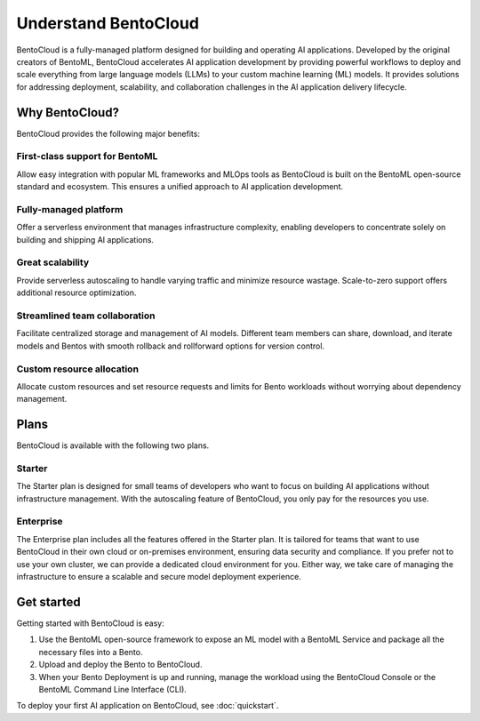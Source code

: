 =====================
Understand BentoCloud
=====================

BentoCloud is a fully-managed platform designed for building and operating AI applications. Developed by the original creators of BentoML,
BentoCloud accelerates AI application development by providing powerful workflows to deploy and scale everything from large language models (LLMs)
to your custom machine learning (ML) models. It provides solutions for addressing deployment, scalability, and collaboration challenges in the AI
application delivery lifecycle.

.. raw:: html

    <a href="https://kdyvd8c5ifq.typeform.com/to/eTujPAaE" class="custom-button demo">Schedule a Demo</a>
    <a href="https://cloud.bentoml.com" class="custom-button trial">Start Free Trial</a>

Why BentoCloud?
---------------

BentoCloud provides the following major benefits:

First-class support for BentoML
^^^^^^^^^^^^^^^^^^^^^^^^^^^^^^^

Allow easy integration with popular ML frameworks and MLOps tools as BentoCloud is built on the BentoML open-source standard and ecosystem.
This ensures a unified approach to AI application development.

Fully-managed platform
^^^^^^^^^^^^^^^^^^^^^^

Offer a serverless environment that manages infrastructure complexity, enabling developers to concentrate solely on building and shipping AI applications.

Great scalability
^^^^^^^^^^^^^^^^^

Provide serverless autoscaling to handle varying traffic and minimize resource wastage. Scale-to-zero support offers additional resource optimization.

Streamlined team collaboration
^^^^^^^^^^^^^^^^^^^^^^^^^^^^^^

Facilitate centralized storage and management of AI models. Different team members can share, download, and iterate models and Bentos with smooth rollback and rollforward options for version control.

Custom resource allocation
^^^^^^^^^^^^^^^^^^^^^^^^^^

Allocate custom resources and set resource requests and limits for Bento workloads without worrying about dependency management.

Plans
-----

BentoCloud is available with the following two plans.

Starter
^^^^^^^

The Starter plan is designed for small teams of developers who want to focus on building AI applications without infrastructure management. With the autoscaling feature of BentoCloud, you only pay for the resources you use.

Enterprise
^^^^^^^^^^

The Enterprise plan includes all the features offered in the Starter plan. It is tailored for teams that want to use BentoCloud in their own cloud or on-premises environment, ensuring data security and compliance.
If you prefer not to use your own cluster, we can provide a dedicated cloud environment for you. Either way, we take care of managing the infrastructure to ensure a scalable and secure model deployment experience.

Get started
-----------

Getting started with BentoCloud is easy:

1. Use the BentoML open-source framework to expose an ML model with a BentoML Service and package all the necessary files into a Bento.
2. Upload and deploy the Bento to BentoCloud.
3. When your Bento Deployment is up and running, manage the workload using the BentoCloud Console or the BentoML Command Line Interface (CLI).

To deploy your first AI application on BentoCloud, see :doc:`quickstart`.
